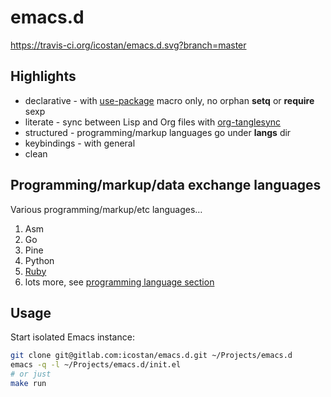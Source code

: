 * emacs.d

[[https://travis-ci.org/icostan/emacs.d][https://travis-ci.org/icostan/emacs.d.svg?branch=master]]

** Highlights

   - declarative - with [[https://github.com/jwiegley/use-package][use-package]] macro only, no orphan *setq* or *require* sexp
   - literate - sync between Lisp and Org files with [[https://github.com/mtekman/org-tanglesync][org-tanglesync]]
   - structured - programming/markup languages go under *langs* dir
   - keybindings - with general
   - clean

** Programming/markup/data exchange languages

   Various programming/markup/etc languages...

   1. Asm
   2. Go
   3. Pine
   4. Python
   5. [[file:langs/README.org::*Ruby][Ruby]]
   6. lots more, see [[file:langs/README.org][programming language section]]

** Usage

   Start isolated Emacs instance:

   #+begin_src sh
     git clone git@gitlab.com:icostan/emacs.d.git ~/Projects/emacs.d
     emacs -q -l ~/Projects/emacs.d/init.el
     # or just
     make run
   #+end_src
